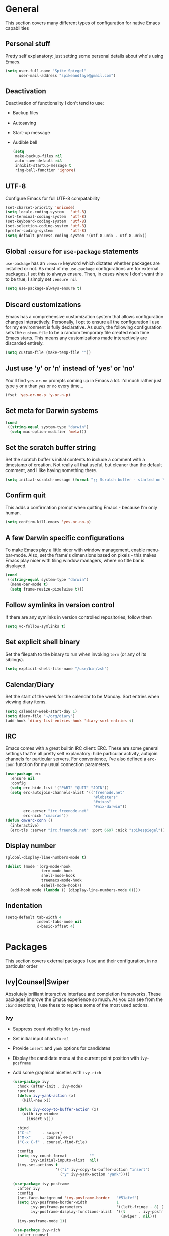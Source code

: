 #+author: Spike Spiegel
#+description: My personnal emacs config file 
#+STARTUP: overview
#+PROPERTY: header-args :comments yes :results silent

* General
This section covers many different types of configuration for native Emacs capabilities

** Personal stuff
Pretty self explanatory: just setting some personal details about who's using Emacs.
#+begin_src emacs-lisp 
  (setq user-full-name "Spike Spiegel"
        user-mail-address "spikeandfaye@gmail.com")
#+end_src

** Deactivation
Deactivation of functionality I don't tend to use:
- Backup files
- Autosaving
- Start-up message
- Audible bell
  #+begin_src emacs-lisp
    (setq
     make-backup-files nil
     auto-save-default nil
     inhibit-startup-message t
     ring-bell-function 'ignore)
  #+end_src

** UTF-8
Configure Emacs for full UTF-8 compatability
#+begin_src emacs-lisp
  (set-charset-priority 'unicode)
  (setq locale-coding-system   'utf-8)
  (set-terminal-coding-system  'utf-8)
  (set-keyboard-coding-system  'utf-8)
  (set-selection-coding-system 'utf-8)
  (prefer-coding-system        'utf-8)
  (setq default-process-coding-system '(utf-8-unix . utf-8-unix))
#+end_src

** Global ~:ensure~ for ~use-package~ statements
~use-package~ has an ~:ensure~ keyword which dictates whether packages are installed or not.
As most of my ~use-package~ configurations are for external packages, I set this to always ensure.
Then, in cases where I don't want this to be true, I simply set ~:ensure nil~
#+begin_src emacs-lisp
  (setq use-package-always-ensure t)
#+end_src

** Discard customizations
Emacs has a comprehensive customization system that allows configuration changes interactively.
Personally, I opt to ensure all the configuration I use for my environment is fully declarative.
As such, the following configuration sets the ~custom-file~ to be a random temporary file created each time Emacs starts.
This means any customizations made interactively are discarded entirely.
#+begin_src emacs-lisp
  (setq custom-file (make-temp-file ""))
#+end_src

** Just use 'y' or 'n' instead of 'yes' or 'no'
You'll find ~yes-or-no~ prompts coming up in Emacs a lot.
I'd much rather just type ~y~ or ~n~ than ~yes~ or ~no~ every time...
#+begin_src emacs-lisp
  (fset 'yes-or-no-p 'y-or-n-p)
#+end_src

** Set meta for Darwin systems
#+begin_src emacs-lisp
  (cond
   ((string-equal system-type "darwin")
    (setq mac-option-modifier 'meta)))
#+end_src

** Set the scratch buffer string
Set the scratch buffer's initial contents to include a comment with a timestamp of creation.
Not really all that useful, but cleaner than the default comment, and I like having something there.
#+begin_src emacs-lisp
  (setq initial-scratch-message (format ";; Scratch buffer - started on %s\n\n" (current-time-string)))
#+end_src

** Confirm quit
This adds a confirmation prompt when quitting Emacs - because I'm only human.
#+begin_src emacs-lisp
  (setq confirm-kill-emacs 'yes-or-no-p)
#+End_src

** A few Darwin specific configurations
To make Emacs play a little nicer with window management, enable menu-bar-mode.
Also, set the frame's dimensions based on pixels - this makes Emacs play nicer with tiling
window managers, where no title bar is displayed.
#+begin_src emacs-lisp
  (cond
   ((string-equal system-type "darwin")
    (menu-bar-mode t)
    (setq frame-resize-pixelwise t)))
#+end_src

** Follow symlinks in version control
If there are any symlinks in version controlled repositories, follow them
#+begin_src emacs-lisp
  (setq vc-follow-symlinks t)
#+end_src

** Set explicit shell binary
Set the filepath to the binary to run when invoking ~term~ (or any of its siblings).
#+begin_src emacs-lisp
  (setq explicit-shell-file-name "/usr/bin/zsh")
#+end_src
 
** Calendar/Diary
Set the start of the week for the calendar to be Monday.
Sort entries when viewing diary items.
#+begin_src emacs-lisp
  (setq calendar-week-start-day 1)
  (setq diary-file "~/org/diary")
  (add-hook 'diary-list-entries-hook 'diary-sort-entries t)
#+end_src

** IRC
Emacs comes with a great builtin IRC client: ERC.
These are some general settings that're all pretty self explanatory: hide particular activity, autojoin channels for particular servers.
For convenience, I've also defined a ~erc-conn~ function for my usual connection parameters.
#+begin_src emacs-lisp
  (use-package erc
    :ensure nil
    :config
    (setq erc-hide-list '("PART" "QUIT" "JOIN"))
    (setq erc-autojoin-channels-alist '(("freenode.net"
                                         "#lobsters"
                                         "#nixos"
                                         "#nix-darwin"))
          erc-server "irc.freenode.net"
          erc-nick "cmacrae"))
  (defun cm/erc-conn ()
    (interactive)
    (erc-tls :server "irc.freenode.net" :port 6697 :nick "spikespiegel"))
#+end_src

** Display number
#+begin_src emacs-lisp 
  (global-display-line-numbers-mode t)

  (dolist (mode '(org-mode-hook
                  term-mode-hook
                  shell-mode-hook
                  treemacs-mode-hook
                  eshell-mode-hook))
    (add-hook mode (lambda () (display-line-numbers-mode 0))))
#+end_src

** Indentation
#+begin_src emacs-lisp 
  (setq-default tab-width 4
                indent-tabs-mode nil
                c-basic-offset 4)
#+end_src

* Packages
This section covers external packages I use and their configuration, in no particular order

** Ivy|Counsel|Swiper
Absolutely brilliant interactive interface and completion frameworks.
These packages improve the Emacs experience so much.
As you can see from the ~:bind~ sections, I use these to replace some of the most used actions.

*** Ivy
- Suppress count visibility for ~ivy-read~
- Set initial input chars to ~nil~
- Provide ~insert~ and ~yank~ options for candidates
- Display the candidate menu at the current point position with ~ivy-posframe~
- Add some graphical niceties with ~ivy-rich~

  #+begin_src emacs-lisp
    (use-package ivy
      :hook (after-init . ivy-mode)
      :preface
      (defun ivy-yank-action (x)
        (kill-new x))

      (defun ivy-copy-to-buffer-action (x)
        (with-ivy-window
          (insert x)))

      :bind
      ("C-s"     . swiper)
      ("M-x"     . counsel-M-x)
      ("C-x C-f" . counsel-find-file)

      :config
      (setq ivy-count-format          ""
            ivy-initial-inputs-alist  nil)
      (ivy-set-actions t
                       '(("i" ivy-copy-to-buffer-action "insert")
                         ("y" ivy-yank-action "yank"))))

    (use-package ivy-posframe
      :after ivy
      :config
      (set-face-background 'ivy-posframe-border   "#51afef")
      (setq ivy-posframe-border-width             1
            ivy-posframe-parameters               '((left-fringe . 8) (right-fringe . 8))
            ivy-posframe-display-functions-alist  '((t      . ivy-posframe-display-at-point)
                                                    (swiper . nil)))
      (ivy-posframe-mode 1))

    (use-package ivy-rich
      :after counsel
      :config (setq ivy-rich-path-style 'abbrev)
      :init (ivy-rich-mode 1))
  #+end_src

*** Counsel
- Set a prettier candidate delimiter for killring
- Bind common functions
- Bind common org functions
- Ensure `smex` is installed for better candidate matching
  #+begin_src emacs-lisp
    (use-package counsel
      :init
      (setq counsel-yank-pop-separator
            (concat "\n\n"
                    (concat (apply 'concat (make-list 50 "---")) "\n")))
      :bind (
             ("M-y" . counsel-yank-pop)
             ("C-h f" . counsel-describe-function)
             ("C-h v" . counsel-describe-variable)

             :map org-mode-map
             ("C-c  C-j" . counsel-org-goto)
             ("C-c  C-q" . counsel-org-tag))

      :config
      (use-package smex :ensure t))
  #+end_src

** [[https://github.com/magit/magit][Magit]]
The one true Git porcelain!
Truely a joy to use - it surfaces the power of Git in such a fluent manner.
Anyone using Git and Emacs *needs* Magit in their life!
#+begin_src emacs-lisp
  (use-package magit
    :bind ("C-c m" . magit-status)
    :init
    (setq magit-completing-read-function 'ivy-completing-read))
#+end_src

** [[https://github.com/sshaw/git-link][git-link]]
Create & yank URLs for popular git forges based on current file/buffer location.
Handy for collaborating.
#+begin_src emacs-lisp
  (use-package git-link
    :bind
    ("C-c g l" . git-link))
#+end_src

** [[https://github.com/bbatsov/projectile][Projectile]]
Project management based on version control repositories.
Absolutely essential package for me. This makes hopping around and between various projects really easy.
Not only that, but it allows project-wide actions. Like killing all buffers for a project, performing a project-wide find-and-replace, or a grep, etc.

Some configuration I use:
- Setting the completion system to ~ivy~
- Adding an action to invoke ~neotree~ upon switching projects
  #+begin_src emacs-lisp
    (use-package projectile
      :init
      (setq projectile-completion-system 'ivy)
      (setq projectile-switch-project-action 'neotree-projectile-action)
      :config
      (projectile-global-mode))
  #+end_src

** [[https://github.com/ericdanan/counsel-projectile][counsel-projectile]]
Further integration of Counsel with Projectile than what's provided natively.
As I use ~counsel-projectile-on~ to remap a bunch of Projectile's functions to their Counsel equivilents, but I want to use
Perspective functionality, I remap ~projectile-switch-project~, after ~counsel-projectile-on~ has been called, to ~projectile-persp-switch-project~.
This then masks ~counsel-projectile-switch-project~ and integrates Perspective when switching projects.
#+begin_src emacs-lisp
  (use-package counsel-projectile
    :bind
    ("C-c p s r" . counsel-projectile-rg)
    (:map projectile-mode-map
          ("C-c p p" . projectile-persp-switch-project)
          ("C-c p f" . projectile-find-file))
    :init
    (counsel-projectile-mode))
#+end_src

** [[https://github.com/jaypei/emacs-neotree][NeoTree]]
Sidebar filebrowser, very handy. People seem to have accepted Treemacs as the new norm, but I like NeoTree :)
Here, I've defined some key mappings that make it a little nicer to interact with - they should be quite self-explanatory.
#+begin_src emacs-lisp
  (use-package neotree
    :bind
    ("C-;"     . neotree-show)
    ("C-c C-;" . neotree-toggle)
    (:map neotree-mode-map
          ("C-c C-h" . neotree-hidden-file-toggle)
          ("C-c C-y" . neotree-copy-filepath-to-yank-ring)
          ("C-;"     . (lambda () (interactive) (select-window (previous-window)))))
    :config
    (setq neo-theme (if window-system 'icons 'arrows)))
#+end_src

** [[https://github.com/flycheck/flycheck][Flycheck]]
Have Flycheck turned on for everything - checking stuff is always good!
And for convenience, add a ~posframe~.
#+begin_src emacs-lisp
  (use-package flycheck
    :hook
    (after-init . global-flycheck-mode))

  (use-package flycheck-posframe
    :after flycheck
    :hook (flycheck-mode . flycheck-posframe-mode))
#+end_src

** [[http://company-mode.github.io/][company-mode]]
Slick auto-complete framework
#+begin_src emacs-lisp
  (use-package company
    :init
    (setq company-idle-delay 0  ; avoid auto completion popup, use TAB
                                          ; to show it
          company-async-timeout 15        ; completion may be slow
          company-tooltip-align-annotations t)
    :hook (after-init . global-company-mode)
    :bind
    (:map prog-mode-map
          ("C-i" . company-indent-or-complete-common)
          ("C-M-i" . counsel-company)))
#+end_src

** [[https://github.com/abo-abo/ace-window][ace-window]]
Jump around Emacs windows & frames using character prefixes.
I use this constantly - it even works across multiple frames.
Also added a hydra borrowed from [[https://oremacs.com/2015/01/29/more-hydra-goodness/][here]] for some really convenient movement/manipulation!
#+begin_src emacs-lisp
  (use-package ace-window
    :bind ("M-o" . hydra-window/body)
    :config
    (setq aw-dispatch-always t)
    (setq aw-keys '(?a ?s ?d ?f ?g ?h ?j ?k ?l))
    (defhydra hydra-window (:color blue)
      "window"
      ("h" windmove-left "left")
      ("j" windmove-down "down")
      ("k" windmove-up "up")
      ("l" windmove-right "right")
      ("a" ace-window "ace")
      ("s" (lambda () (interactive) (ace-window 4)) "swap")
      ("d" (lambda () (interactive) (ace-window 16)) "delete")
      ("q" nil "Quit")))
#+end_src

** [[https://github.com/Fuco1/smartparens][Smartparens]]
Brilliant automatic balancing of pairs. Makes for a really nice experience when typing in any language - programming or not.
Just check out some of the gifs in the project's README.
#+begin_src emacs-lisp
  (use-package smartparens
    :config
    (progn
      (smartparens-global-mode)
      (show-smartparens-global-mode t)))
#+end_src

** [[https://github.com/leathekd/erc-hl-nicks][erc-hl-nicks]]
Nickname highlighting for ERC (IRC in Emacs)
#+begin_src emacs-lisp
  (use-package erc-hl-nicks)
#+end_src

** [[https://github.com/syohex/emacs-git-gutter][GitGutter]]
Hints and actions in the buffer/fringe for bits being followed by Git.
The configuration bellow gives little diff highlights in the fringe for changes.
#+begin_src emacs-lisp
  (use-package git-gutter
    :init
    (setq
     git-gutter:modified-sign " "
     git-gutter:added-sign " "
     git-gutter:deleted-sign " ")
    (global-git-gutter-mode t)
    :hook
    (window-setup . (lambda ()
                      (set-face-background 'git-gutter:modified "#da8548")
                      (set-face-background 'git-gutter:added "#98be65")
                      (set-face-background 'git-gutter:deleted "#ff6c6b"))))
#+end_src

** [[https://github.com/jacktasia/dumb-jump][Dumb Jump]]
Jump to definitions
#+begin_src emacs-lisp
  (use-package dumb-jump
    :bind
    ("C-c j" . hydra-dumb-jump/body)
    :config
    (setq dumb-jump-selector 'ivy)
    (defhydra hydra-dumb-jump (:color blue)
      "Dumb Jump"
      ("g" dumb-jump-go "Jump to def")
      ("p" dumb-jump-back "Jump back")
      ("q" dumb-jump-quick-look "Quick look")
      ("o" dumb-jump-go-other-window "Jump in other window")
      ("q" nil "Quit")))
#+end_src

** [[http://www.dr-qubit.org/undo-tree/undo-tree.el][undo-tree]]
Powerful undo actions formulated in a tree structure
#+begin_src emacs-lisp
  (use-package undo-tree
    :config
    (global-undo-tree-mode))
#+end_src

** [[https://github.com/julienXX/ivy-lobsters][ivy-lobsters]]
That's right, I'm a crustacean :crab:
#+begin_src emacs-lisp
  (use-package ivy-lobsters)
#+end_src

** yasnippet
#+begin_src emacs-lisp 
  (use-package yasnippet
    :ensure t
    :init
    (yas-global-mode 1))

  (use-package yasnippet-snippets
    :ensure t)
#+end_src

** which key
#+begin_src emacs-lisp 
  (use-package which-key
    :ensure t
    :config (which-key-mode))
#+end_src

** Treemacs
#+begin_src emacs-lisp 
  (use-package treemacs
    :bind
    (("C-c t" . treemacs)
     ("s-a" . treemacs)))
#+end_src

** Misc package
#+begin_src emacs-lisp 
  (use-package beacon
    :ensure t
    :config
    (beacon-mode t))
#+end_src

** Cmake
#+begin_src emacs-lisp
  (use-package cmake-mode
    :ensure t
    :mode ("CMakeLists\\.txt\\'" "\\.cmake\\'"))

  (use-package cmake-font-lock
    :ensure t
    ;;    :after (cmake-mode)
    :hook (cmake-mode . cmake-font-lock-activate))
#+end_src

* Appearance
Configuration related to the appearance of Emacs

** Hide stuff
Hide various elements of the Emacs GUI:
- toolbar
- menubar
- blinking cursor
- macOS titlebar (transparent)
- frame title
  #+begin_src emacs-lisp
    (dolist (mode
             '(tool-bar-mode
               blink-cursor-mode))
      (funcall mode 0))

    (cond
     ((string-equal system-type "darwin")
      (add-to-list 'default-frame-alist '(ns-transparent-titlebar . t))))
    (setq frame-title-format '(""))
  #+end_src

** Centered buffers
A really simple package that will centre your buffer contents in the frame.
Purely cosmetic, but I do find it helps with focus from time to time.
If I'm working on something that only needs one buffer, I'll usually centre it.
I have this bound to a key in my ~toggle-mode~ hydra so I can switch it on/off easily.
#+begin_src emacs-lisp
  (use-package centered-window)
#+end_src

** Current line highlighting
Highlights the current line of the point.
Just helps to visualise where you are in the buffer.
I turn it on globally, but explicitly turn it off where I don't deem it necessary.
#+begin_src emacs-lisp
  (global-hl-line-mode t)

  (make-variable-buffer-local 'global-hl-line-mode)
  (defvar my-ghd-modes '(
                         shell-mode-hook
                         git-commit-mode-hook
                         term-mode-hook
                         )
    "Modes to ensure global-hl-line-mode is disabled for.")
  (dolist (m my-ghd-modes)
    (add-hook m (lambda () (setq global-hl-line-mode nil))))
#+end_src

** Indent guides
Cool little package to provide indentation guides.
This will display a line of ~|~ characters with a comment face to indicate the indentation of the current block.
#+begin_src emacs-lisp
  (use-package highlight-indent-guides
    :hook
    (prog-mode . highlight-indent-guides-mode)
    :config
    (setq highlight-indent-guides-auto-odd-face-perc        15
          highlight-indent-guides-auto-even-face-perc       15
          highlight-indent-guides-auto-character-face-perc  20
          highlight-indent-guides-responsive                'stack
          highlight-indent-guides-method                    'character))
#+end_src

** Theme
/Fashion First!/

Right now, I'm using the beautiful ~doom-one~ & ~doom-solarized-light~ themes from
[[https://github.com/hlissner][hlissner]]'s [[https://github.com/hlissner/emacs-doom-themes][doom-themes]].
They're high contrast, and easy on the eyes, and right enough to easily distinguish
between different constructs, but not sickening.
#+begin_src emacs-lisp
  (use-package doom-themes
    :init
    (setq doom-themes-enable-bold        t
          doom-themes-enable-italic      t
          doom-themes-neotree-file-icons t
          doom-one-brighter-comments     t)
    ;; (load-theme 'doom-one t)
    (doom-themes-neotree-config))

  (use-package zenburn-theme
    :ensure t
    ;; :config (load-theme 'zenburn t)
    )

  (use-package slime-theme
    :ensure t
    :config (load-theme 'slime t)
    )
#+end_src

** Modeline
The ever important modeline! Making your modeline look good and express useful information is vital, in my opinion.
There's a lot of info you can cram in there - but to do so tastefully and efficiently is key.
#+begin_src emacs-lisp
  (use-package doom-modeline
    :hook (after-init . doom-modeline-mode)
    :config
    (setq doom-modeline-persp-name              nil
          doom-modeline-buffer-encoding         nil
          doom-modeline-icon                    t
          doom-modeline-buffer-file-name-style  'truncate-with-project))
#+end_src

* Language Config
Configuration specific to languages I tend to use

** Language Server Protocol
Serious "IDEness"...
#+begin_src emacs-lisp
  (use-package lsp-mode
    :ensure t
    :commands (lsp lsp-deferred)
    :hook     (go-mode . lsp-deferred)
    :config
    ;; Performance tweaks
    (setq gc-cons-threshold 100000000)
    (setq read-process-output-max (* 1024 1024))

    ;; Set up before-save hooks to format buffer and add/delete imports.
    (defun lsp-go-install-save-hooks ()
      (add-hook 'before-save-hook #'lsp-format-buffer t t)
      (add-hook 'before-save-hook #'lsp-organize-imports t t))
    (add-hook 'go-mode-hook #'lsp-go-install-save-hooks))

  (use-package lsp-ui :commands lsp-ui-mode)
  (use-package company
    :config
    (setq company-idle-delay 0)
    (setq company-minimum-prefix-length 1))
  ;; (use-package company-lsp :commands company-lsp)
  (use-package lsp-ivy :commands lsp-ivy-workspace-symbol)
#+end_src

** HashiCorp
Compatability with ~HCL~ and Terraform syntax.
Activate ~hcl-mode~ for ~.nomad~ files.
#+begin_src emacs-lisp
  (use-package hcl-mode
    :mode "\\.nomad\\'")

  (use-package terraform-mode
    :hook
    (terraform-mode . company-mode)
    (terraform-mode . (lambda ()
                        (when (and (stringp buffer-file-name)
                                   (string-match "\\.tf\\(vars\\)?\\'" buffer-file-name))
                          (aggressive-indent-mode 0))))

    (before-save . terraform-format-buffer))
#+end_src

** Slime
Slime than sly failed on MacOS
#+begin_src emacs-lisp 
  (use-package slime-company
    :defer)

  (use-package slime
    :demand
    :init
    (setq inferior-lisp-program "sbcl")
    (add-hook 'slime-mode-hook
              (lambda ()
                (load (expand-file-name "~/quicklisp/slime-helper.el"))
                (add-to-list 'slime-contribs 'slime-fancy)
                (add-to-list 'slime-contribs 'inferior-slime)))
    :config
    (slime-setup '(slime-fancy slime-company slime-cl-indent)))

  ;; (setq company-idle-delay 0)
  ;; (setq company-minimum-prefix-length 3)
  ;; (load (expand-file-name "~/quicklisp/slime-helper.el"))
  ;; (setq inferior-lisp-program "/usr/local/bin/sbcl")
  ;; (slime-setup '(slime-fancy slime-quicklisp slime-asdf slime-company slime-banner slime-indentation))

  ;; ;; Stop SLIME's REPL from grabbing DEL, which is annoying when
  ;; ;; backspacing over a '('
  ;; (defun override-slime-repl-bindings-with-paredit ()
  ;;   (define-key slime-repl-mode-map
  ;;     (read-kbd-macro paredit-backward-delete-key) nil))
#+end_src

* Org Config
Configuration for the brilliant Org mode!
 
** General
- A few global keybindings for captures, agenda, etc.
- Turn on flyspell mode
- Follow filesystem links for Org files
- Agenda files directory
- Custom capture templates
  #+begin_src emacs-lisp
    (global-set-key "\C-cl" 'org-store-link)
    (global-set-key "\C-cc" 'org-capture)
    (global-set-key "\C-ca" 'org-agenda)
    (global-set-key "\C-cb" 'org-iswitchb)
    (use-package org-mode
      :ensure nil
      :hook (org-mode . flyspell-mode)
      :config
      (setq org-return-follows-link t
            org-src-fontify-natively t
            org-agenda-files '("~/org")
            org-capture-templates
            '(("t" "Todo" entry (file+headline "~/org/inbox.org" "Tasks")
               "* TODO %^{Brief Description} %^g\n%?\tAdded: %U")
              ("r" "ToRead" entry (file+headline "~/org/inbox.org" "Tasks")
               "* TOREAD %^{Title} %^g\n%?\tLink: %c")
              ("p" "Project" entry (file+headline "~/org/inbox.org" "Projects")
               "* %^{Brief Description} %^g\n%?\tAdded: %U")
              ("m" "Maybe" entry (file+headline "~/org/inbox.org" "Maybe/Some Day")
               "* %^{Brief Description} %^g\n%?\tAdded: %U"))))
  #+end_src

** ~org-bullets~
Make Org headings look a bit fancier
#+begin_src emacs-lisp
  (use-package org-bullets
    :hook
    (org-mode . (lambda () (org-bullets-mode 1))))
#+end_src

 




























* interface tweaks
#+BEGIN_SRC emacs-lisp
  (setq inhibit-startup-message t)
  (tool-bar-mode -1)
  (menu-bar-mode -1)

  (line-number-mode t)
  (column-number-mode t)
  (size-indication-mode t)

  (setq-default tab-width 4
                indent-tabs-mode nil
                c-basic-offset 4)
#+END_SRC

* Just use 'y' or 'n' instead of 'yes' or 'no'
You'll find ~yes-or-no~ prompts coming up in Emacs a lot.
I'd much rather just type ~y~ or ~n~ than ~yes~ or ~no~ every time...
#+begin_src emacs-lisp
  ;;  (fset 'yes-or-no-p 'y-or-n-p)
#+end_src 

* alias
#+BEGIN_SRC emacs-lisp
  (defalias 'list-buffers 'ibuffer)
  (defalias 'yes-or-no-p 'y-or-n-p)
#+END_SRC

* brackets
#+begin_src emacs-lisp
  ;; (use-package smartparens
  ;;   :ensure t
  ;;   :config
  ;;   (setq sp-show-pair-from-inside nil)
  ;;   (require 'smartparens-config)
  ;;   :diminish smartparens-mode)

  ;; (use-package paren
  ;;   :config
  ;;   (show-paren-mode +1))

  ;; (use-package elec-pair
  ;;   :config
  ;;   (electric-pair-mode +1))
#+end_src

* display number
#+begin_src emacs-lisp
  ;; (column-number-mode)                    
  (global-display-line-numbers-mode t)

  (dolist (mode '(org-mode-hook
                  term-mode-hook
                  shell-mode-hook
                  treemacs-mode-hook
                  eshell-mode-hook))
    (add-hook mode (lambda () (display-line-numbers-mode 0))))

#+end_src

* multi cursor
#+begin_src emacs-lisp 
  ;; (use-package multiple-cursors
  ;;   :ensure t
  ;;   :bind (("C-c m m" . #'mc/edit-lines )
  ;;          ("C-c m d" . #'mc/mark-all-dwim )))
#+end_src

* try
#+BEGIN_SRC emacs-lisp
  (use-package try
    :ensure t)
#+END_SRC

* which key
#+BEGIN_SRC emacs-lisp
  (use-package which-key
    :ensure t
    :config (which-key-mode))
#+END_SRC

* treemacs
#+begin_src emacs-lisp 
  ;; (use-package treemacs
  ;;   :bind
  ;;   (("C-c t" . treemacs)
  ;;    ("s-a" . treemacs)))
#+end_src

* org mode
#+BEGIN_SRC emacs-lisp
  ;; (use-package org-bullets
  ;;   :ensure t
  ;;   :init
  ;;   (add-hook 'org-mode-hook (lambda ()
  ;;                              (org-bullets-mode 1))))
#+END_SRC

* ace window
#+BEGIN_SRC emacs-lisp
  (use-package ace-window
    :ensure t
    :init
    (progn
      (global-set-key [remap other-window] 'ace-window)))
#+END_SRC
  
* counsel
#+BEGIN_SRC emacs-lisp
  ;; (use-package counsel
  ;;   :ensure t
  ;;   :bind
  ;;   (("M-y" . counsel-yank-pop)
  ;;    :map ivy-minibuffer-map
  ;;    ("M-y" . ivy-next-line)))

  ;; (use-package ivy
  ;;   :ensure t
  ;;   :diminish (ivy-mode)
  ;;   :bind (("C-x b" . ivy-switch-buffer))
  ;;   :config
  ;;   (ivy-mode 1)
  ;;   (setq ivy-use-virtual-buffers t)
  ;;   (setq ivy-display-style 'fancy))

  ;; (use-package swiper
  ;;   :ensure try
  ;;   :bind (("C-s" . swiper)
  ;;          ("C-r" . swiper)
  ;;          ("C-c C-r" . ivy-resume)
  ;;          ("M-x" . counsel-M-x)
  ;;          ("C-x C-f" . counsel-find-file))
  ;;   :config
  ;;   (progn
  ;;     (ivy-mode)
  ;;     (setq ivy-use-virtual-buffers t)
  ;;     (setq ivy-display-style 'fancy)
  ;;     (setq enable-recursive-minibuffers t)
  ;;     (define-key minibuffer-local-map (kbd "C-r") 'counsel-minibuffer-history)
  ;;     ))

  ;; (use-package avy
  ;;   :ensure t
  ;;   :bind ("M-s" . avy-goto-char))

#+END_SRC

* theme
#+BEGIN_SRC emacs-lisp
  ;; (use-package zenburn-theme
  ;;   :ensure t
  ;;   :config (load-theme 'zenburn t)
  ;;   )
#+END_SRC

* flycheck
#+BEGIN_SRC emacs-lisp
  ;; (use-package flycheck
  ;;   :ensure t
  ;;   :commands flycheck-mode
  ;;   :init
  ;;   (add-hook 'c++-mode-hook 'flycheck-mode)
  ;;   (add-hook 'c-mode-hook 'flycheck-mode))

#+END_SRC

* yasnippet
#+BEGIN_SRC emacs-lisp
  ;; (use-package yasnippet
  ;;   :ensure t
  ;;   :init
  ;;   (yas-global-mode 1))

  ;; (use-package yasnippet-snippets
  ;;   :ensure t)
#+END_SRC

* undo tree
#+begin_src emacs-lisp  
  ;; (use-package undo-tree
  ;;   :ensure t
  ;;   :init
  ;;   (global-undo-tree-mode))
#+end_src

* misc packages
#+begin_src emacs-lisp 
  (global-hl-line-mode t)

  ;; (use-package beacon
  ;;   :ensure t
  ;;   :config
  ;;   (beacon-mode t))

  ;; (use-package expand-region
  ;;   :ensure t
  ;;   :bind  ("C-=" . er/expand-region))
#+end_src

* magit
#+begin_src emacs-lisp 
  ;; (use-package magit
  ;;   :ensure t
  ;;   :init
  ;;   (message "Loading Magit!")
  ;;   :config
  ;;   (message "Loaded Magit!")
  ;;   :bind (("C-x g" . magit-status)
  ;;          ("C-x C-g" . magit-status)))
#+end_src

* cmake
#+begin_src emacs-lisp 
  (use-package cmake-mode
    :ensure t
    :mode ("CMakeLists\\.txt\\'" "\\.cmake\\'"))

  (use-package cmake-font-lock
    :ensure t
    ;;    :after (cmake-mode)
    :hook (cmake-mode . cmake-font-lock-activate))

  ;; (use-package cmake-ide
  ;;   :after projectile
  ;;   :hook (c++-mode . my/cmake-ide-find-project)
  ;;   :preface
  ;;   (defun my/cmake-ide-find-project ()
  ;;     "Finds the directory of the project for cmake-ide."
  ;;     (with-eval-after-load 'projectile
  ;;       (setq cmake-ide-project-dir (projectile-project-root))
  ;;       (setq cmake-ide-build-dir (concat cmake-ide-project-dir "build")))
  ;;     (setq cmake-ide-compile-command 
  ;;           (concat "cd " cmake-ide-build-dir " && cmake .. && make"))
  ;;     (cmake-ide-load-db))

  ;;   (defun my/switch-to-compilation-window ()
  ;;     "Switches to the *compilation* buffer after compilation."
  ;;     (other-window 1))
  ;;   :bind ([remap comment-region] . cmake-ide-compile)
  ;;   :init (cmake-ide-setup)
  ;;   :config (advice-add 'cmake-ide-compile :after #'my/switch-to-compilation-window))

  (global-set-key "\C-ck" #'compile)

#+end_src

* lsp
#+begin_src emacs-lisp 
  ;; ;; ;; set prefix for lsp-command-keymap (few alternatives - "s-l", "C-l")
  ;; (setq lsp-keymap-prefix "C-c l")
  ;; ;; (setq company-clang-executable "/usr/local/Cellar/llvm/12.0.0/bin/clang-12")
  ;; ;; (setq lsp-clients-clangd-executable "/usr/local/Cellar/llvm/12.0.0/bin/clangd")

  ;; (use-package lsp-mode
  ;;   :ensure t
  ;;   :commands lsp
  ;;   :hook ((c-mode c++-mode cpp-mode-hook) . lsp)
  ;;   )

  ;; (use-package lsp-ui
  ;;   :ensure t
  ;;   :hook (lsp-mode . lsp-ui-mode))

  ;; ;; (use-package company-lsp
  ;; ;;   ;; company-mode completion
  ;; ;;   :commands company-lsp
  ;; ;;   :config (push 'company-lsp company-backends))

  ;; (use-package lsp-ivy :commands lsp-ivy-workspace-symbol)

  ;; (use-package lsp-treemacs
  ;;   ;;:ensure t
  ;;   :after treemacs
  ;;   ;; project wide overview
  ;;   :commands lsp-treemacs-errors-list)

  ;; ;; (use-package dap-mode
  ;; ;;   :commands (dap-debug dap-debug-edit-template))

#+end_src

* company
#+begin_src emacs-lisp 
  ;; (use-package company
  ;;   :ensure t
  ;;   :config
  ;;   (setq company-idle-delay 0)
  ;;   (setq company-minimum-prefix-length 3)

  ;;   (global-company-mode t))


  ;; (use-package irony
  ;;   :ensure t
  ;;   :config
  ;;   (add-hook 'c++-mode-hook 'irony-mode)
  ;;   (add-hook 'c-mode-hook 'irony-mode)
  ;;   ;;    (add-hook 'objc-mode-hook 'irony-mode)
  ;;   (add-hook 'irony-mode-hook 'irony-cdb-autosetup-compile-options))

  ;; (use-package irony-eldoc
  ;;   :ensure t
  ;;   :config
  ;;   (add-hook 'irony-mode-hook #'irony-eldoc))

  ;; (use-package company-irony
  ;;   :ensure t
  ;;   :config
  ;;   (add-to-list 'company-backend 'company-irony))

  ;; (use-package flycheck-irony
  ;;   :ensure t
  ;;   :config
  ;;   (eval-after-load 'flycheck
  ;;     '(add-hook 'flycheck-mode-hook #'flycheck-irony-setup))
  ;;   )

#+end_src

* projectile
This will manage my workspaces
#+begin_src emacs-lisp 
  ;; (use-package projectile
  ;;   :ensure t
  ;;   :bind ("C-c p" . projectile-command-map)
  ;;   :config
  ;;   (projectile-global-mode)
  ;;   (setq projectile-completion-system 'ivy))
#+end_src

* terraform
#+begin_src emacs-lisp 
  ;; (use-package hcl-mode
  ;;   :mode "\\.nomad\\'")

  ;; (use-package terraform-mode
  ;;   :hook
  ;;   (terraform-mode . company-mode)
  ;;   (terraform-mode . (lambda ()
  ;;                       (when (and (stringp buffer-file-name)
  ;;                                  (string-match "\\.tf\\(vars\\)?\\'" buffer-file-name))
  ;;                         (aggressive-indent-mode 0))))

  ;;   (before-save . terraform-format-buffer))
#+end_src
>
* dumb jump
#+begin_src emacs-lisp 
  ;; (use-package dumb-jump
  ;;   :bind (("M-g o" . dumb-jump-go-other-window)
  ;;          ("M-g j" . dumb-jump-go)
  ;;          ("M-g x" . dumb-jump-go-prefer-external)
  ;;          ("M-g z" . dumb-jump-go-prefer-external-other-window))
  ;;   :config 
  ;;   (setq dumb-jump-selector 'ivy) ;; (setq dumb-jump-selector 'helm)
  ;;   :init
  ;;   (dumb-jump-mode)
  ;;   :ensure
  ;;   )
#+end_src
* lisp
#+begin_src shell 
  # (setq inferior-lisp-program "/usr/local/bin/sbcl")

  # (use-package slime
  #  :init
  #  (load (expand-file-name "~/.quicklisp/slime-helper.el"))
  #  :config
  #  (setq slime-lisp-implementations
  #   '((sbcl  ("/usr/local/bin/sbcl" "--dynamic-space-size" "2GB") :coding-system utf-8-unix))
  #     slime-net-coding-system 'utf-8-unix
  #   slime-export-save-file t
  #   slime-contribs '(slime-fancy slime-repl slime-scratch slime-trace-dialog)
  #     lisp-simple-loop-indentation  1
  #     lisp-loop-keyword-indentation 6
  #     lisp-loop-forms-indentation   6)
  #   (global-set-key "\C-z" 'slime-selector)
  #  (autoload 'paredit-mode "paredit" "Minor mode for structurally editing Lisp code." t)
  #   (add-hook 'emacs-lisp-mode-hook       (lambda () (paredit-mode +1)))
  #  (add-hook 'lisp-mode-hook             (lambda () (paredit-mode +1)))
  #   (add-hook 'lisp-interaction-mode-hook (lambda () (paredit-mode +1)))
  #  (add-hook 'scheme-mode-hook           (lambda () (paredit-mode +1)))
  #   (add-hook 'slime-repl-mode-hook       (lambda () (paredit-mode +1)))
  #  (add-hook 'slime-load-hook            (lambda () (require 'slime-fancy)))
  #                                                                           (add-hook 'enable-paredit-mode        (lambda () (paredit-mode +1)))
  #   (add-hook 'slime-repl-mode-hook       'override-slime-repl-bindings-with-paredit)
  #   (show-paren-mode 1))

#+end_src

* load files
#+begin_src emacs-lisp 
  (defun load-if-exist (f)
    "load the file if exist"
    (if (file-readable-p f)
        (load-file f))) 

  (load-if-exist "~/Documents/shared/mu4econfig.el")
#+end_src



